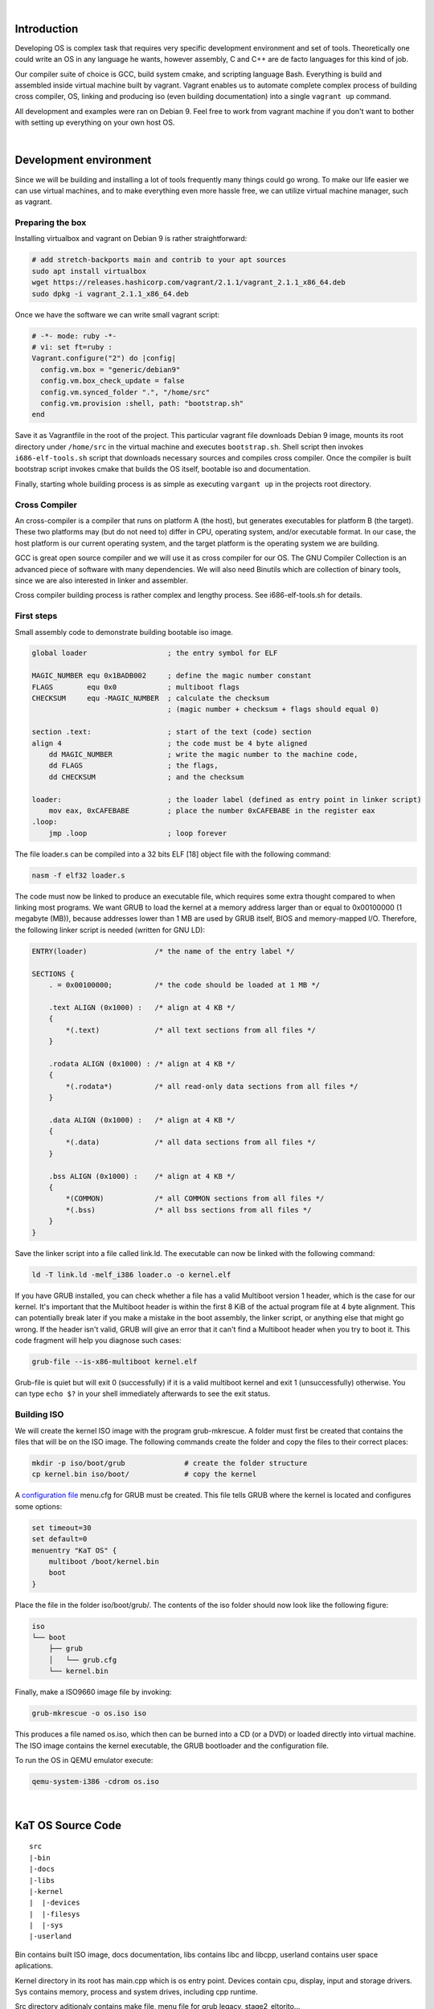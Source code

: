|

Introduction
=======================

Developing OS is complex task that requires very specific development environment and 
set of tools. Theoretically one could write an OS in any language he wants, however assembly, 
C and C++ are de facto languages for this kind of job.

Our compiler suite of choice is GCC, build system cmake, and scripting language Bash. 
Everything is build and assembled inside virtual machine built by vagrant. Vagrant 
enables us to automate complete complex process of building cross compiler, OS, linking 
and producing iso (even building documentation) into a single ``vagrant up`` command.

All development and examples were ran on Debian 9. Feel free to work from vagrant machine 
if you don't want to bother with setting up everything on your own host OS.

|

Development environment
=======================
Since we will be building and installing a lot of tools frequently many things could go wrong.
To make our life easier we can use virtual machines, and to make everything even more hassle free,
we can utilize virtual machine manager, such as vagrant. 

Preparing the box
~~~~~~~~~~~~~~~~~~~
Installing virtualbox and vagrant on Debian 9 is rather straightforward:

.. code:: bash

    # add stretch-backports main and contrib to your apt sources
    sudo apt install virtualbox
    wget https://releases.hashicorp.com/vagrant/2.1.1/vagrant_2.1.1_x86_64.deb
    sudo dpkg -i vagrant_2.1.1_x86_64.deb

Once we have the software we can write small vagrant script:

.. code:: ruby

  # -*- mode: ruby -*-
  # vi: set ft=ruby :
  Vagrant.configure("2") do |config|
    config.vm.box = "generic/debian9"
    config.vm.box_check_update = false
    config.vm.synced_folder ".", "/home/src"
    config.vm.provision :shell, path: "bootstrap.sh"
  end

Save it as Vagrantfile in the root of the project. This particular vagrant file downloads
Debian 9 image, mounts its root directory under ``/home/src`` in the virtual machine and
executes ``bootstrap.sh``. Shell script then invokes ``i686-elf-tools.sh`` script that 
downloads necessary sources and compiles cross compiler. Once the compiler is built 
bootstrap script invokes cmake that builds the OS itself, bootable iso and 
documentation.

Finally, starting whole building process is as simple as executing ``vargant up`` in the 
projects root directory.

Cross Compiler
~~~~~~~~~~~~~~
An cross-compiler is a compiler that runs on platform A (the host), but generates executables for platform B (the target). 
These two platforms may (but do not need to) differ in CPU, operating system, and/or executable format. In our case, 
the host platform is our current operating system, and the target platform is the operating system we are building.

.. image:: cross-compiler.png

GCC is great open source compiler and we will use it as cross compiler for our OS. The GNU Compiler Collection is an advanced piece of software with many dependencies. We will also need Binutils which are collection of binary tools, since we are also interested in linker and assembler.

Cross compiler building process is rather complex and lengthy process. See i686-elf-tools.sh for details.


First steps
~~~~~~~~~~~~~~~~~~~~~~~~~~~~~~~~~~~~~~~~~~~~~~~~~~

Small assembly code to demonstrate building bootable iso image.

.. code-block:: nasm

    global loader                   ; the entry symbol for ELF

    MAGIC_NUMBER equ 0x1BADB002     ; define the magic number constant
    FLAGS        equ 0x0            ; multiboot flags
    CHECKSUM     equ -MAGIC_NUMBER  ; calculate the checksum
                                    ; (magic number + checksum + flags should equal 0)

    section .text:                  ; start of the text (code) section
    align 4                         ; the code must be 4 byte aligned
        dd MAGIC_NUMBER             ; write the magic number to the machine code,
        dd FLAGS                    ; the flags,
        dd CHECKSUM                 ; and the checksum

    loader:                         ; the loader label (defined as entry point in linker script)
        mov eax, 0xCAFEBABE         ; place the number 0xCAFEBABE in the register eax
    .loop:
        jmp .loop                   ; loop forever

The file loader.s can be compiled into a 32 bits ELF [18] object file with the following command:

.. code-block:: bash

    nasm -f elf32 loader.s

The code must now be linked to produce an executable file, which requires some extra thought 
compared to when linking most programs. We want GRUB to load the kernel at a memory address 
larger than or equal to 0x00100000 (1 megabyte (MB)), because addresses lower than 1 MB are 
used by GRUB itself, BIOS and memory-mapped I/O. Therefore, the following linker script is 
needed (written for GNU LD):

.. code::

  ENTRY(loader)                /* the name of the entry label */
  
  SECTIONS {
      . = 0x00100000;          /* the code should be loaded at 1 MB */
  
      .text ALIGN (0x1000) :   /* align at 4 KB */
      {
          *(.text)             /* all text sections from all files */
      }
  
      .rodata ALIGN (0x1000) : /* align at 4 KB */
      {
          *(.rodata*)          /* all read-only data sections from all files */
      }
  
      .data ALIGN (0x1000) :   /* align at 4 KB */
      {
          *(.data)             /* all data sections from all files */
      }
  
      .bss ALIGN (0x1000) :    /* align at 4 KB */
      {
          *(COMMON)            /* all COMMON sections from all files */
          *(.bss)              /* all bss sections from all files */
      }
  }


Save the linker script into a file called link.ld. The executable can now be linked with 
the following command:

.. code-block:: bash

    ld -T link.ld -melf_i386 loader.o -o kernel.elf

If you have GRUB installed, you can check whether a file has a valid Multiboot version 1 header, 
which is the case for our kernel. It's important that the Multiboot header is within the first 
8 KiB of the actual program file at 4 byte alignment. This can potentially break later if you 
make a mistake in the boot assembly, the linker script, or anything else that might go wrong. 
If the header isn't valid, GRUB will give an error that it can't find a Multiboot header when 
you try to boot it. This code fragment will help you diagnose such cases: 

.. code:: bash

  grub-file --is-x86-multiboot kernel.elf

Grub-file is quiet but will exit 0 (successfully) if it is a valid multiboot kernel and exit 1
(unsuccessfully) otherwise. You can type ``echo $?`` in your shell immediately afterwards to see 
the exit status. 

Building ISO 
~~~~~~~~~~~~
We will create the kernel ISO image with the program grub-mkrescue. A folder must first be created 
that contains the files that will be on the ISO image. The following commands create the folder and 
copy the files to their correct places:

.. code:: bash

    mkdir -p iso/boot/grub              # create the folder structure
    cp kernel.bin iso/boot/             # copy the kernel


A `configuration file <https://www.gnu.org/software/grub/manual/legacy/Configuration.html#Configuration>`_ menu.cfg 
for GRUB must be created. This file tells GRUB where the kernel is located and configures some options:

.. code::

  set timeout=30
  set default=0
  menuentry "KaT OS" {
      multiboot /boot/kernel.bin
      boot
  }


Place the file in the folder iso/boot/grub/. The contents of the iso folder should now look like the 
following figure:

.. code::

 iso
 └── boot
     ├── grub
     │   └── grub.cfg
     └── kernel.bin

Finally, make a ISO9660 image file by invoking: 

.. code:: bash

    grub-mkrescue -o os.iso iso

This produces a file named os.iso, which then can be burned into a CD (or a DVD) or loaded directly 
into virtual machine. The ISO image contains the kernel executable, the GRUB bootloader and the 
configuration file.

To run the OS in QEMU emulator execute:

.. code:: bash

    qemu-system-i386 -cdrom os.iso 

|


KaT OS Source Code
==================

::

  src
  |-bin
  |-docs
  |-libs
  |-kernel
  |  |-devices
  |  |-filesys
  |  |-sys
  |-userland

Bin contains built ISO image, docs documentation,
libs contains libc and libcpp, userland contains
user space aplications.

Kernel directory in its root has main.cpp which
is os entry point. Devices contain cpu, display,
input and storage drivers. Sys contains memory,
process and system drives, including cpp runtime.

Src directory aditionaly contains make file, menu
file for grub legacy, stage2_eltorito...

|


Operating system basics
=======================
The job of an operating system is to share a computer among multiple 
programs and to provide a more useful set of services than the hardware 
alone supports. The operating system manages and abstracts the low-level 
hardware, so that, for example, a word processor need not concern itself 
with which type of disk hardware is being used. It also shares the hardware 
among multiple programs so that they run (or ap-pear to run) at the same 
time. Finally, operating systems provide controlled ways for programs to 
interact, so that they can share data or work together. 

x86 is a family of backward-compatible instruction set architectures based on 
the Intel 8086 CPU and its Intel 8088 variant. The 8086 was introduced in 1978 
as a fully 16-bit extension of Intel's 8-bit-based 8080 microprocessor, with memory 
segmentation as a solution for addressing more memory than can be covered by a plain 
16-bit address. The term "x86" came into being because the names of several successors 
to Intel's 8086 processor end in "86", including the 80186, 80286, 80386 and 80486 processors. [1]


Booting
~~~~~~~~~~~~~~~~~

When you turn on a computer, it loads the BIOS from some special flash 
memory. The BIOS runs self test and initialization routines of the hardware, 
then it looks for bootable devices. If it finds one, the control is 
transferred to its bootloader, which is a small portion of executable 
code stored at the device's beginning. The bootloader has to determine 
the location of the kernel image on the device and load it into memory. 
It also needs to switch the CPU to the so-called protected mode because 
x86 CPUs start in the very limited real mode by default (to be backwards 
compatible).

.. image:: boot-process.png

We won't write a bootloader because that would be a complex project on its 
own. Fortunately there is a bootloader standard: the Multiboot Specification. 
Our kernel just needs to indicate that it supports Multiboot and every 
Multiboot-compliant bootloader can boot it. We will use the Multiboot 2 
specification  together with the well-known GRUB 2 bootloader.

To indicate our Multiboot 2 support to the bootloader, our kernel must start 
with a Multiboot Header, which has the following format:

+----------------+------------------+-----------------------------------------+
|     Field      |      Type        |                  Value                  |
+================+==================+=========================================+
| magic number   | u32              | 0xE85250D6                              |
+----------------+------------------+-----------------------------------------+
| architecture   | u32              | 0 for i386, 4 for MIPS                  |
+----------------+------------------+-----------------------------------------+
| header length  | u32              | total header size, including tags       |
+----------------+------------------+-----------------------------------------+
| checksum       | u32              | -(magic + architecture + header_length) |
+----------------+------------------+-----------------------------------------+
| tags           | variable         |                                         |
+----------------+------------------+-----------------------------------------+
| end tag        | (u16, u16, u32)  | (0, 0, 8)                               |
+----------------+------------------+-----------------------------------------+


.. code:: gas
	.set ALIGN,    1<<0             
	.set MEMINFO,  1<<1            
	.set FLAGS,    ALIGN | MEMINFO  
	.set MAGIC,    0x1BADB002       
	.set CHECKSUM, -(MAGIC + FLAGS) 

	.section .multiboot
	.align 4
	.long MAGIC
	.long FLAGS
	.long CHECKSUM


	.section .bootstrap_stack
	stack_bottom:
	.skip 4096 # 4 KiB
	stack_top:


	.section .text
	.global _start
	.type _start, @function
	_start:
		
		movl $stack_top, %esp

		push %eax
		push %ebx
		call kernel_main

		cli
	.Lhang:
		hlt
		jmp .Lhang

	.size _start, . - _start

First part of code ( first 5 lines ) declares constants used for creating multiboot header,
then in next 5 lines are some magic values that are documented in the multiboot standard.
We need this values cause bootloader searches for this "magic" sequence and see's us as multiboot kernel.
After that we need to 'fix' our stack pointer cause esp(stack pointer register) points at anything,
using it may cause massive harm. We'll provide our own stack, we allocate room for a small temporary stack
by creating a symbol at the bottom of it, then we allocate 16384 bytes for it, and finnaly create symbol at
the top.
Cause linker specifies _start as the entry point to the kernel and bootloader will jump to this position
once the kernel has been loaded.
After _start: we are in kernel mode. We have sufficient code for bootloader to load and run our OS.
Nothing interested will happen now unless we code it, and that is where fun begins. If you want function
like printf() you need to code it. Note that processor is not fully initialized yet and stuff such as
floating point instructions are not available yet.
We need to set up few more things, first we point esp register to top of stack(as it grows downwards).
After this point its time for some higher language than assembly but before that lets make entry point
called ketnel_main and call it here.
If function returns, we want to put computer into an infinitive loop. To do that we use "cli" instruction
to disable interrupts, the "hlt" to stop the CPU until next interrupt arrives, and jump to the halt
instruction if it ever continues execution.
Last line is useful when debugging or when you implement call tracing(we'll not dig that deep here).



Grub moves kernel into protected mode that allows system software to use 
features such as  virtual memory, paging and safe multi-tasking designed to 
increase an operating system's control over application software.


Device drivers
~~~~~~~~~~~~~~~~~~~~~~~~~~~~~~~~~~
A device driver is a specific type of computer software developed to allow interaction 
with hardware devices. Typically this constitutes an interface for communicating with 
the device, through the specific computer bus or communications subsystem that the 
hardware is connected to, providing commands to and/or receiving data from the device, 
and on the other end, the requisite interfaces to the operating system and software 
applications. It is a specialized hardware-dependent computer program which is also 
operating system specific that enables another program, typically an operating system or 
applications software package or computer program running under the operating system kernel, 
to interact transparently with a hardware device, and usually provides the requisite 
interrupt handling necessary for any necessary asynchronous time-dependent hardware 
interfacing needs.

The screen
----------------
Our kernel gets booted by GRUB in text mode. That is, it has available to it a framebuffer 
(area of memory) that controls a screen of characters (not pixels) 80 wide by 25 high. 
The area of memory known as the framebuffer is accessible just like normal RAM, at address 0xB8000. 
It is important to note, however, that it is not actually normal RAM. It is part of the VGA 
controller's dedicated video memory that has been memory-mapped via hardware into our linear 
address space. The framebuffer is just an array of 16-bit words, each 16-bit value representing 
the display of one character. Highest 8 bits are ASCII value of the character, bits 7-4 represent 
the background and bits 3-0 foreground color.

::

    Bit:     |15 14 13 12 11 10 9 8|7 6 5 4|3 2 1 0|
    Content: | ASCII               | FG    | BG    |

The offset from the start of the framebuffer of the word that specifies a character at position x, y 
is simply ``(y * 80 + x) * 2``.
Say we want to write 'A'(65,or 0x41) with green foreground and dark grey background(8) at place (0,0) 
we would write assembly code ``mov [0x000B8000], 0x4128`` where ``0x41`` represents ASCII A, 2 is green 
and 8 is dark grey color. Second cell (0,1) would be 0x000B8000 + 16 = 0x000B8010.

Reference table of available colors:

 ======== ======== ============= ======== ============== ======== ================ ======= 
  Color    Value      Color       Value       Color       Value        Color        Value  
 ======== ======== ============= ======== ============== ======== ================ ======= 
  Black        0    Red               4    Dark grey          8    Light red           12  
  Blue         1    Magenta           5    Light blue         9    Light magenta       13  
  Green        2    Brown             6    Light green       10    Light brown         14  
  Cyan         3    Light grey        7    Light cyan        11    White               15  
 ======== ======== ============= ======== ============== ======== ================ ======= 

The VGA controller also has some ports on the main I/O bus, which we can use to send it specific instructions. 
(Among others) it has a control register at 0x3D4 and a data register at 0x3D5. We will use these to instruct 
the controller to update it's cursor position.

GDT
------------------------
The Global Descriptor Table (GDT) is a data structure used by 
Intel x86-family processors starting with the 80286 in order to 
define the characteristics of the various memory areas used 
during program execution, including the base address, the size, 
and access privileges like executability and writability. These 
memory areas are called segments in Intel terminology.

The GDT can hold things other than segment descriptors as well. 
Every 8-byte entry in the GDT is a descriptor, but these can also 
be Task State Segment (TSS) descriptors, Local Descriptor Table 
(LDT) descriptors, or Call Gate descriptors. 

The x86 architecture has two methods of memory protection and of 
providing virtual memory - segmentation and paging. 

With segmentation, every memory access is evaluated with respect 
to a segment. That is, the memory address is added to the segment's 
base address, and checked against the segment's length. With paging, 
the address space is split into (usually 4KB, but this can change) 
blocks, called pages. Each page can be mapped into physical 
memory - mapped onto what is called a 'frame'. Or, it can be unmapped.
This way one can create virtual memory spaces. 

Both of these methods have their advantages, but paging is much better. 
Segmentation is, although still usable, fast becoming obsolete as a 
method of memory protection and virtual memory. In fact, the x86-64 
architecture requires a flat memory model (one segment with a 
base of 0 and a limit of 0xFFFFFFFF) for some of it's instructions 
to operate properly. 

Segmentation is, however, completely in-built into the x86 architecture. 
Every memory access which a program can perform always goes through a segment. 
It's impossible to get around it, therefore we need to setup Global Descriptor 
Table - a list of segment descriptors. 

While GRUB does setup GDT for us we don't know where it is nor what is in it. 
In the x86, there are 6 segmentation registers. Each holds an offset into the GDT. 
They are cs (code segment), ds (data segment), es (extra segment), fs, gs, ss (stack segment). 
The code segment must reference a descriptor which is set as a 'code segment'. 
There is a flag for this in the access byte. The rest should all reference a descriptor 
which is set as a 'data segment'. 

To set up GDT we need to create GDT entry structure and a special pointer structure
which we give to the processor so it can find the GDT.

Interrupts
------------------------
In system programming, an interrupt is a signal to the processor emitted 
by hardware or software indicating an event that needs immediate attention. 
An interrupt alerts the processor to a high-priority condition requiring 
the interruption of the current code the processor is executing. 
The processor responds by suspending its current activities, saving its 
state, and executing a function called an interrupt handler (or an interrupt 
service routine, ISR) to deal with the event. This interruption is temporary, 
and, after the interrupt handler finishes, the processor resumes normal 
activities. 

There are 3 types of interrupts:

  - Hardware interrupts: are sent to the processor from an external device (keyboard, mouse, hard disk, ...). Hardware interrupts were introduced as a way to reduce wasting the processor's valuable time in polling loops, waiting for external events.
  - Software interrupts: are initiated voluntarily by the software. It's used to manage system calls.
  - Exceptions: are used for errors or events occurring during program execution that are exceptional enough that they cannot be handled within the program itself (division by zero, page fault, ...)

The PIC (Programmable interrupt controller)is a device that is used to 
combine several sources of interrupt onto one or more CPU lines, while 
allowing priority levels to be assigned to its interrupt outputs. When the 
device has multiple interrupt outputs to assert, it asserts them in the 
order of their relative priority.

The Interrupt Descriptor Table tells the processor where to find handlers 
for each interrupt. It is very similar to the GDT. It is just an array of 
entries, each one corresponding to an interrupt number. There are 256 
possible interrupt numbers, so 256 must be defined. If an interrupt occurs 
and there is no entry for it (even a NULL entry is fine), the processor 
will panic and reset. The processor will sometimes needs to signal the kernel. 
Something major may have happened, such as a divide-by-zero, or a page fault. 
To do this, it uses the first 32 interrupts. It is therefore doubly 
important that all of these are mapped and non-NULL - else the CPU will 
triple-fault and reset.

Like the GDT, the IDT is loaded using the LIDTL assembly instruction. 
It expects the location of a IDT description structure (pointer).

We define our IDT table and then load it using LIDTL. The IDT table can be 
stored wherever we want in memory, its address should just be signaled to 
the process using the IDTR registry. After intialization of our IDT, we 
can activate interrupts by configuring the PIC.

PS/2 Keyboard
--------------
The PS/2 Keyboard is a device that talks to a PS/2 controller using serial communication. 
Ideally, each different type of PS/2 controller driver should provide some sort of 
standard/simple "send byte/receive byte" interface, and the PS/2 Keyboard driver would 
use this interface without caring about lower level details (like what type of PS/2 controller 
the device is plugged into).

The PS/2 Keyboard accepts commands and sends responses to those commands, and also sends scan 
codes indicating when a key was pressed or released. A command is one byte. Some commands have 
data byte/s which must be sent after the command byte. The keyboard typically responds to a 
command by sending either an "ACK" (to acknowledge the command) or a "Resend" (to say something 
was wrong with the previous command) back.


Memory management
~~~~~~~~~~~~~~~~~~~~~~~~~~~~~~~~~~
segmentation, Paging, heap, virtual memory


Processes
~~~~~~~~~~~~~~~~~~~~~~~~~~~~~~~~~~
managment, multitasking, elf


System calls
~~~~~~~~~~~~~~~~~~~~~~~~~~~~~~~~~~
System calls is the way user-mode applications interact with the kernel - 
to ask for resources, request operations to be performed, etc. 

System calls are traditionally invoked with software interrupts. The 
user applications put the appropriate values in registers or on the stack 
and then initiates a pre-defined interrupt which transfers execution to the 
kernel.

When system calls are executed, the current privilege level is typically 
changed from PL3 to PL0 (if the application is running in user mode). 
To allow this, the DPL of the entry in the IDT for the system call interrupt 
needs to allow PL3 access.

To enable system calls we need to setup a TSS before entering user mode.

File system
~~~~~~~~~~~~~~~~~~~~~~~~~~~~~~~~~~
The purpose of file system is to organise and store data. File system
typically supports sharing data among users and applications, as well as
persistence so data is still available after reboot.

The communication between computer and optical drive can be done by various 
types of controllers and cabling such as ATAPI, SATA, or USB. Many operating 
systems offer some kind of generic SCSI driver interface which abtracts the 
various transports to a single transaction API. These APIs are also available 
in userspace. 

KaT OS implements ISO 9660 file system and ATA/ATAPI drivers.


PCI IDE Controller
-------------------

DE is a keyword which refers to the electrical specification of the cables which 
connect ATA drives (like hard drives) to another device. The drives use the 
ATA (Advanced Technology Attachment) interface. An IDE cable also can terminate 
at an IDE card connected to PCI.

Parallel ATA (PATA), originally AT Attachment, is an interface standard for 
the connection of storage devices such as hard disk drives, floppy disk drives, 
and optical disc drives in computers. It uses the underlying AT Attachment (ATA) 
and AT Attachment Packet Interface (ATAPI) standards.

ATAPI is an extension to ATA (recently renamed to PATA) and Serial ATA, which adds 
support for the SCSI command set. With ATAPI a greater variety of devices can be 
connected to a computer than with ATA alone. 

ATAPI devices are also "speaking ATA" because the ATA physical interface and protocol 
are still being used to send the packets. On the other hand, ATA hard drives and solid 
state drives do not use ATAPI. ATAPI is basically a way to issue SCSI commands to a CD-ROM, 
CD-RW, DVD, or tape drive, attached to the ATA bus. 

ATAPI uses a very small number of ATA commands. The most important are the PACKET 
command (0xA0), and IDENTIFY PACKET DEVICE (0xA1). 

An IDE driver does not need to know whether a drive is parallel or serial, it only has 
to know whether it's using ATA or ATAPI. IDE can connect up to 4 drives. Each drive can 
be one of the following:

 - ATA (Serial): Used for most modern hard drives.
 - ATA (Parallel): Commonly used for hard drives.
 - ATAPI (Serial): Used for most modern optical drives.
 - ATAPI (Parallel): Commonly used for optical drives. 

ISO 9660
----------------
ISO 9660 is the standard file system for CD-ROMs. It is also widely used 
on DVD and BD media and may as well be present on USB sticks or hard disks. 
Its specifications are available for free under the name ECMA-119. 

An ISO 9660 sector is normally 2 KiB long. Although the specification allows 
for alternative sector sizes, you will rarely find anything other than 2 KiB. 
ISO 9660 file systems can have up to 2 exp 32 blocks, i.e. 8 TiB.

The following is the rough overall structure of the ISO 9660 file system:

+--------------------------------------------------------------+
|              ISO 9660 File System                            |
+=========================+====================================+
| System Area             | Unused by ISO 9660                 |
+-------------------------+------------------------------------+
| Data Area               | Volume Descriptor Set              | 
|                         |                                    |
|                         | Path tables, Directories and Files | 
+-------------------------+------------------------------------+

The ISO 9660 standard specifies three ways to encode 16 and 32-bit integers, 
using either little-endian (least-significant byte first), big-endian 
(most-significant byte first), or a combination of both (little-endian followed
by big-endian). Both-endian (LSB-MSB) fields are therefore twice as wide. 
For this reason, 32-bit LBA's often appear as 8 byte fields. Where a both-endian 
format is present, the x86 architecture makes use of the first little-endian 
sequence and ignores the big-endian sequence. 

The virtual filesystem
----------------------
A VFS is intended to abstract away details of the filesystem and location 
that files are stored, and to give access to them in a uniform manner. 
They are usually implemented as a graph of nodes; Each node representing 
either a file, directory, symbolic link, device, socket or pipe. Each node 
should know what filesystem it belongs to and have enough information such 
that the relevant open/close/etc functions in its driver can be found and 
executed. A common way to accomplish this is to have the node store function 
pointers which can be called by the kernel. We need a few function pointers: 

 - Open - Called when a node is opened as a file descriptor.
 - Close - Called when the node is closed.
 - Read & Write
 - Readdir
 - Finddir

Mountpoints are the UNIX way of accessing different file systems. 
A filesystem is mounted on a directory - any subsequent access to that 
directory will actually access the root directory of the new filesystem. 
So essentially the directory is told that it is a mountpoint and given a 
pointer to the root node of the new filesystem.

.. image:: vfs-mountpoint.png

|

References
=======================

Books:

1. xv6 book 10th ed, R. Cox, F. Kaashoek, R. Morris
2. The little book about OS development, E. Helin, A. Renberg
3. Operating systems: from 0 to 1, T.D. Hoang
4. Writing a Simple Operating System, N. Blundell
5. Operating System Concepts 10th ed., A. Silberschatz, G. Gagne, P.B. Galvin
6. Operating systems design and implementation 3rd ed, A. Tanenbaum
7. The Design of the UNIX Operating System, M.J. Bach
8. The Design and Implementation of the FreeBSD Operating System
9. Intel® 64 and IA-32 Architectures Software Developer’s Manual (Vol 3)

Internet pages:

1. https://en.wikipedia.org/wiki/X86
2. https://www.gnu.org/software/grub/manual/legacy
3. https://linux.die.net/man/1/qemu-img
4. https://wiki.osdev.org/C%2B%2B
5. https://wiki.osdev.org/Boot_Sequence
6. https://manybutfinite.com/post/how-computers-boot-up
7. https://wiki.osdev.org/GCC_Cross-Compiler
8. https://en.wikipedia.org/wiki/Booting#BOOT-LOADER
9. https://en.wikipedia.org/wiki/GNU_GRUB
10. http://www.brokenthorn.com
11. https://en.wikipedia.org/wiki/Interrupt
12. https://en.wikipedia.org/wiki/File_system
13. https://en.wikipedia.org/wiki/Parallel_ATA
14. https://wiki.osdev.org/ATAPI
15. https://wiki.osdev.org/PCI_IDE_Controller


|
|